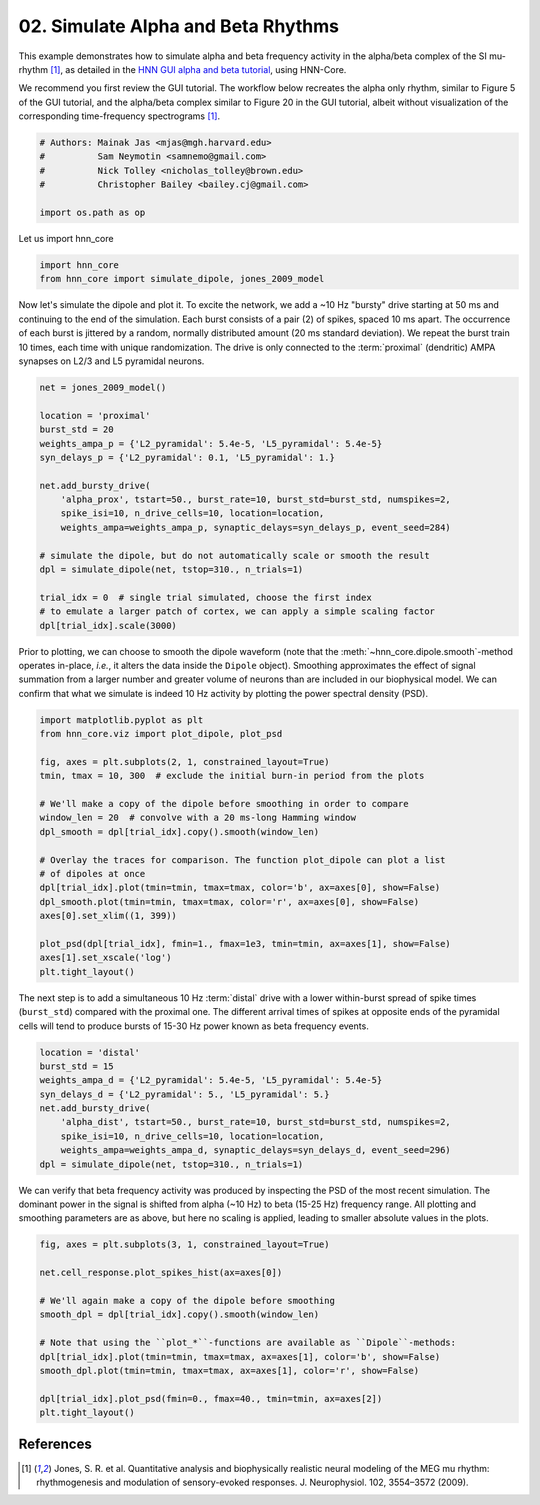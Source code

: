 
.. DO NOT EDIT.
.. THIS FILE WAS AUTOMATICALLY GENERATED BY SPHINX-GALLERY.
.. TO MAKE CHANGES, EDIT THE SOURCE PYTHON FILE:
.. "auto_examples/workflows/plot_simulate_alpha.py"
.. LINE NUMBERS ARE GIVEN BELOW.

.. only:: html

    .. note::
        :class: sphx-glr-download-link-note

        :ref:`Go to the end <sphx_glr_download_auto_examples_workflows_plot_simulate_alpha.py>`
        to download the full example code. or to run this example in your browser via Binder

.. rst-class:: sphx-glr-example-title

.. _sphx_glr_auto_examples_workflows_plot_simulate_alpha.py:


===================================
02. Simulate Alpha and Beta Rhythms
===================================

This example demonstrates how to simulate alpha and beta frequency
activity in the alpha/beta complex of the SI mu-rhythm [1]_,
as detailed in the `HNN GUI alpha and beta tutorial
<https://jonescompneurolab.github.io/hnn-tutorials/alpha_and_beta/alpha_and_beta>`_,
using HNN-Core.

We recommend you first review the GUI tutorial. The workflow below recreates
the alpha only rhythm, similar to Figure 5 of the GUI tutorial, and the
alpha/beta complex similar to Figure 20 in the GUI tutorial, albeit without
visualization of the corresponding time-frequency spectrograms [1]_.

.. GENERATED FROM PYTHON SOURCE LINES 17-25

.. code-block:: Python


    # Authors: Mainak Jas <mjas@mgh.harvard.edu>
    #          Sam Neymotin <samnemo@gmail.com>
    #          Nick Tolley <nicholas_tolley@brown.edu>
    #          Christopher Bailey <bailey.cj@gmail.com>

    import os.path as op








.. GENERATED FROM PYTHON SOURCE LINES 26-27

Let us import hnn_core

.. GENERATED FROM PYTHON SOURCE LINES 27-31

.. code-block:: Python


    import hnn_core
    from hnn_core import simulate_dipole, jones_2009_model








.. GENERATED FROM PYTHON SOURCE LINES 32-39

Now let's simulate the dipole and plot it. To excite the network, we add a
~10 Hz "bursty" drive starting at 50 ms and continuing to the end of the
simulation. Each burst consists of a pair (2) of spikes, spaced 10 ms apart.
The occurrence of each burst is jittered by a random, normally distributed
amount (20 ms standard deviation). We repeat the burst train 10 times, each
time with unique randomization. The drive is only connected to the 
:term:`proximal` (dendritic) AMPA synapses on L2/3 and L5 pyramidal neurons.

.. GENERATED FROM PYTHON SOURCE LINES 39-58

.. code-block:: Python

    net = jones_2009_model()

    location = 'proximal'
    burst_std = 20
    weights_ampa_p = {'L2_pyramidal': 5.4e-5, 'L5_pyramidal': 5.4e-5}
    syn_delays_p = {'L2_pyramidal': 0.1, 'L5_pyramidal': 1.}

    net.add_bursty_drive(
        'alpha_prox', tstart=50., burst_rate=10, burst_std=burst_std, numspikes=2,
        spike_isi=10, n_drive_cells=10, location=location,
        weights_ampa=weights_ampa_p, synaptic_delays=syn_delays_p, event_seed=284)

    # simulate the dipole, but do not automatically scale or smooth the result
    dpl = simulate_dipole(net, tstop=310., n_trials=1)

    trial_idx = 0  # single trial simulated, choose the first index
    # to emulate a larger patch of cortex, we can apply a simple scaling factor
    dpl[trial_idx].scale(3000)





.. rst-class:: sphx-glr-script-out

 .. code-block:: none

    Joblib will run 1 trial(s) in parallel by distributing trials over 1 jobs.
    Building the NEURON model
    [Done]
    Trial 1: 0.03 ms...
    Trial 1: 10.0 ms...
    Trial 1: 20.0 ms...
    Trial 1: 30.0 ms...
    Trial 1: 40.0 ms...
    Trial 1: 50.0 ms...
    Trial 1: 60.0 ms...
    Trial 1: 70.0 ms...
    Trial 1: 80.0 ms...
    Trial 1: 90.0 ms...
    Trial 1: 100.0 ms...
    Trial 1: 110.0 ms...
    Trial 1: 120.0 ms...
    Trial 1: 130.0 ms...
    Trial 1: 140.0 ms...
    Trial 1: 150.0 ms...
    Trial 1: 160.0 ms...
    Trial 1: 170.0 ms...
    Trial 1: 180.0 ms...
    Trial 1: 190.0 ms...
    Trial 1: 200.0 ms...
    Trial 1: 210.0 ms...
    Trial 1: 220.0 ms...
    Trial 1: 230.0 ms...
    Trial 1: 240.0 ms...
    Trial 1: 250.0 ms...
    Trial 1: 260.0 ms...
    Trial 1: 270.0 ms...
    Trial 1: 280.0 ms...
    Trial 1: 290.0 ms...
    Trial 1: 300.0 ms...

    <hnn_core.dipole.Dipole object at 0x769e7a75c050>



.. GENERATED FROM PYTHON SOURCE LINES 59-65

Prior to plotting, we can choose to smooth the dipole waveform (note that the
:meth:`~hnn_core.dipole.smooth`-method operates in-place, *i.e.*, it alters
the data inside the ``Dipole`` object). Smoothing approximates the effect of
signal summation from a larger number and greater volume of neurons than are
included in our biophysical model. We can confirm that what we simulate is
indeed 10 Hz activity by plotting the power spectral density (PSD).

.. GENERATED FROM PYTHON SOURCE LINES 65-84

.. code-block:: Python

    import matplotlib.pyplot as plt
    from hnn_core.viz import plot_dipole, plot_psd

    fig, axes = plt.subplots(2, 1, constrained_layout=True)
    tmin, tmax = 10, 300  # exclude the initial burn-in period from the plots

    # We'll make a copy of the dipole before smoothing in order to compare
    window_len = 20  # convolve with a 20 ms-long Hamming window
    dpl_smooth = dpl[trial_idx].copy().smooth(window_len)

    # Overlay the traces for comparison. The function plot_dipole can plot a list
    # of dipoles at once
    dpl[trial_idx].plot(tmin=tmin, tmax=tmax, color='b', ax=axes[0], show=False)
    dpl_smooth.plot(tmin=tmin, tmax=tmax, color='r', ax=axes[0], show=False)
    axes[0].set_xlim((1, 399))

    plot_psd(dpl[trial_idx], fmin=1., fmax=1e3, tmin=tmin, ax=axes[1], show=False)
    axes[1].set_xscale('log')
    plt.tight_layout()



.. image-sg:: /auto_examples/workflows/images/sphx_glr_plot_simulate_alpha_001.png
   :alt: Aggregate (L2/3 + L5)
   :srcset: /auto_examples/workflows/images/sphx_glr_plot_simulate_alpha_001.png
   :class: sphx-glr-single-img


.. rst-class:: sphx-glr-script-out

 .. code-block:: none

    /home/shehroz/Desktop/gsoc/hnn-core/examples/workflows/plot_simulate_alpha.py:83: UserWarning: The figure layout has changed to tight
      plt.tight_layout()




.. GENERATED FROM PYTHON SOURCE LINES 85-90

The next step is to add a simultaneous 10 Hz :term:`distal` drive with a
lower within-burst spread of spike times (``burst_std``) compared with the
proximal one. The different arrival times of spikes at opposite ends of
the pyramidal cells will tend to produce bursts of 15-30 Hz power known
as beta frequency events.

.. GENERATED FROM PYTHON SOURCE LINES 90-100

.. code-block:: Python

    location = 'distal'
    burst_std = 15
    weights_ampa_d = {'L2_pyramidal': 5.4e-5, 'L5_pyramidal': 5.4e-5}
    syn_delays_d = {'L2_pyramidal': 5., 'L5_pyramidal': 5.}
    net.add_bursty_drive(
        'alpha_dist', tstart=50., burst_rate=10, burst_std=burst_std, numspikes=2,
        spike_isi=10, n_drive_cells=10, location=location,
        weights_ampa=weights_ampa_d, synaptic_delays=syn_delays_d, event_seed=296)
    dpl = simulate_dipole(net, tstop=310., n_trials=1)





.. rst-class:: sphx-glr-script-out

 .. code-block:: none

    Joblib will run 1 trial(s) in parallel by distributing trials over 1 jobs.
    Building the NEURON model
    [Done]
    Trial 1: 0.03 ms...
    Trial 1: 10.0 ms...
    Trial 1: 20.0 ms...
    Trial 1: 30.0 ms...
    Trial 1: 40.0 ms...
    Trial 1: 50.0 ms...
    Trial 1: 60.0 ms...
    Trial 1: 70.0 ms...
    Trial 1: 80.0 ms...
    Trial 1: 90.0 ms...
    Trial 1: 100.0 ms...
    Trial 1: 110.0 ms...
    Trial 1: 120.0 ms...
    Trial 1: 130.0 ms...
    Trial 1: 140.0 ms...
    Trial 1: 150.0 ms...
    Trial 1: 160.0 ms...
    Trial 1: 170.0 ms...
    Trial 1: 180.0 ms...
    Trial 1: 190.0 ms...
    Trial 1: 200.0 ms...
    Trial 1: 210.0 ms...
    Trial 1: 220.0 ms...
    Trial 1: 230.0 ms...
    Trial 1: 240.0 ms...
    Trial 1: 250.0 ms...
    Trial 1: 260.0 ms...
    Trial 1: 270.0 ms...
    Trial 1: 280.0 ms...
    Trial 1: 290.0 ms...
    Trial 1: 300.0 ms...




.. GENERATED FROM PYTHON SOURCE LINES 101-106

We can verify that beta frequency activity was produced by inspecting the PSD
of the most recent simulation. The dominant power in the signal is shifted
from alpha (~10 Hz) to beta (15-25 Hz) frequency range. All plotting and
smoothing parameters are as above, but here no scaling is applied, leading to
smaller absolute values in the plots.

.. GENERATED FROM PYTHON SOURCE LINES 106-120

.. code-block:: Python

    fig, axes = plt.subplots(3, 1, constrained_layout=True)

    net.cell_response.plot_spikes_hist(ax=axes[0])

    # We'll again make a copy of the dipole before smoothing
    smooth_dpl = dpl[trial_idx].copy().smooth(window_len)

    # Note that using the ``plot_*``-functions are available as ``Dipole``-methods:
    dpl[trial_idx].plot(tmin=tmin, tmax=tmax, ax=axes[1], color='b', show=False)
    smooth_dpl.plot(tmin=tmin, tmax=tmax, ax=axes[1], color='r', show=False)

    dpl[trial_idx].plot_psd(fmin=0., fmax=40., tmin=tmin, ax=axes[2])
    plt.tight_layout()




.. image-sg:: /auto_examples/workflows/images/sphx_glr_plot_simulate_alpha_002.png
   :alt: Aggregate (L2/3 + L5)
   :srcset: /auto_examples/workflows/images/sphx_glr_plot_simulate_alpha_002.png
   :class: sphx-glr-single-img


.. rst-class:: sphx-glr-script-out

 .. code-block:: none

    /home/shehroz/Desktop/gsoc/hnn-core/examples/workflows/plot_simulate_alpha.py:118: UserWarning: The figure layout has changed to tight
      plt.tight_layout()




.. GENERATED FROM PYTHON SOURCE LINES 121-126

References
----------
.. [1] Jones, S. R. et al. Quantitative analysis and biophysically realistic
       neural modeling of the MEG mu rhythm: rhythmogenesis and modulation of
       sensory-evoked responses. J. Neurophysiol. 102, 3554–3572 (2009).


.. rst-class:: sphx-glr-timing

   **Total running time of the script:** (7 minutes 30.198 seconds)


.. _sphx_glr_download_auto_examples_workflows_plot_simulate_alpha.py:

.. only:: html

  .. container:: sphx-glr-footer sphx-glr-footer-example

    .. container:: binder-badge

      .. image:: images/binder_badge_logo.svg
        :target: https://mybinder.org/v2/gh/jonescompneurolab/hnn-core/gh-pages?filepath=v0.4/notebooks/auto_examples/workflows/plot_simulate_alpha.ipynb
        :alt: Launch binder
        :width: 150 px

    .. container:: sphx-glr-download sphx-glr-download-jupyter

      :download:`Download Jupyter notebook: plot_simulate_alpha.ipynb <plot_simulate_alpha.ipynb>`

    .. container:: sphx-glr-download sphx-glr-download-python

      :download:`Download Python source code: plot_simulate_alpha.py <plot_simulate_alpha.py>`

    .. container:: sphx-glr-download sphx-glr-download-zip

      :download:`Download zipped: plot_simulate_alpha.zip <plot_simulate_alpha.zip>`


.. only:: html

 .. rst-class:: sphx-glr-signature

    `Gallery generated by Sphinx-Gallery <https://sphinx-gallery.github.io>`_

